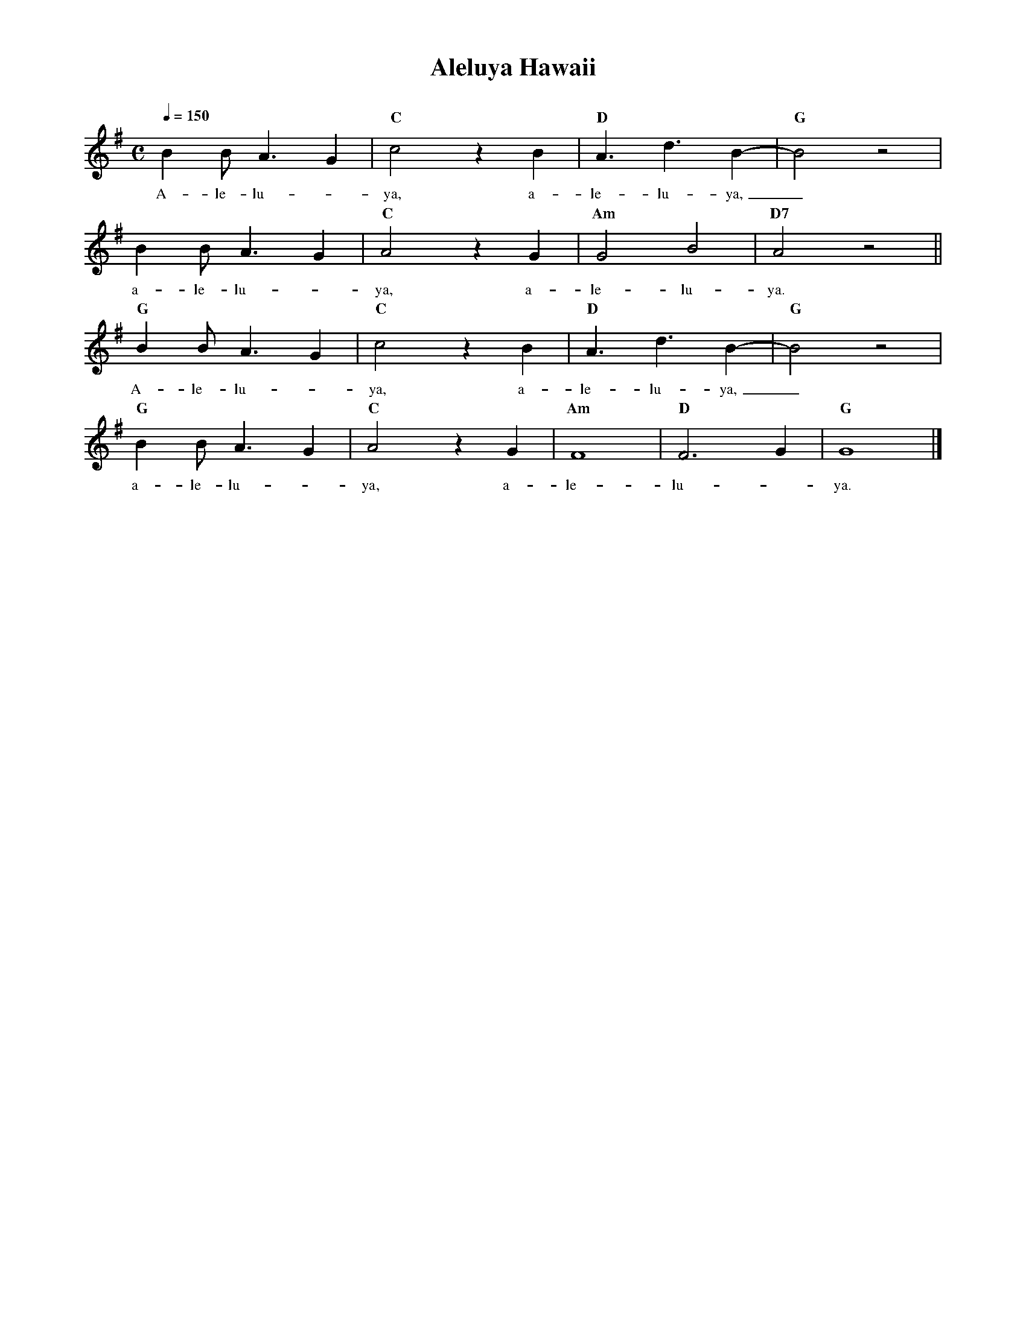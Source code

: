 %abc-2.2
%%MIDI program 74
%%topspace 0
%%composerspace 0
%%titlefont RomanBold 20
%%vocalfont Roman 12
%%composerfont RomanItalic 12
%%gchordfont RomanBold 12
%%tempofont RomanBold 12
%leftmargin 0.8cm
%rightmargin 0.8cm

X:1
T:Aleluya Hawaii
C:
M:C
L:1/8
Q:1/4=150
K:G
%
%
    B2BA3G2 | "C"c4 z2B2 | "D"A3d3B2- | "G"B4 z4 |
w: A-le-lu--ya, a-le-lu-ya,_
    B2BA3G2 | "C"A4 z2G2 | "Am"G4B4 | "D7"A4 z4 ||
w: a-le-lu--ya, a-le-lu-ya.
    "G"B2BA3G2 | "C"c4 z2B2 | "D"A3d3B2- | "G"B4 z4 |
w: A-le-lu--ya, a-le-lu-ya,_
    "G"B2BA3G2 | "C"A4 z2G2 | "Am"F8 | "D"F6G2 | "G"G8 |]
w: a-le-lu--ya, a-le-lu--ya.